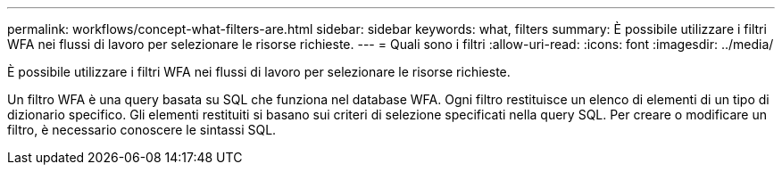 ---
permalink: workflows/concept-what-filters-are.html 
sidebar: sidebar 
keywords: what, filters 
summary: È possibile utilizzare i filtri WFA nei flussi di lavoro per selezionare le risorse richieste. 
---
= Quali sono i filtri
:allow-uri-read: 
:icons: font
:imagesdir: ../media/


[role="lead"]
È possibile utilizzare i filtri WFA nei flussi di lavoro per selezionare le risorse richieste.

Un filtro WFA è una query basata su SQL che funziona nel database WFA. Ogni filtro restituisce un elenco di elementi di un tipo di dizionario specifico. Gli elementi restituiti si basano sui criteri di selezione specificati nella query SQL. Per creare o modificare un filtro, è necessario conoscere le sintassi SQL.
